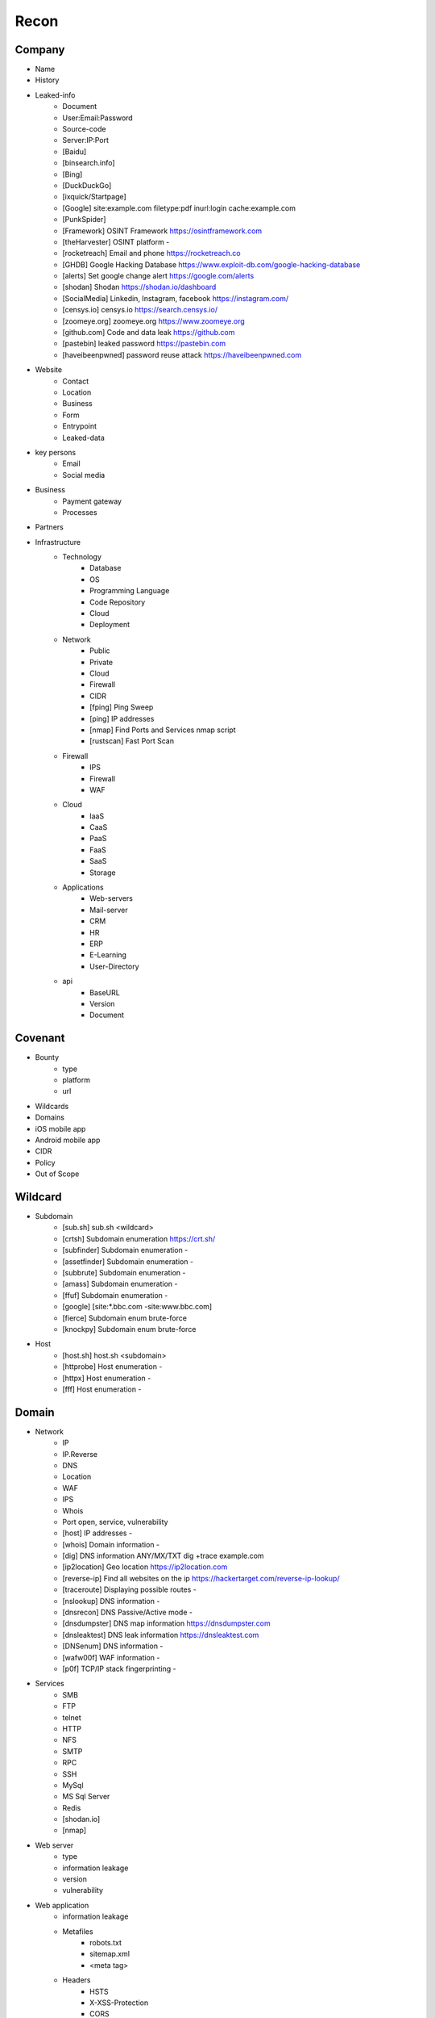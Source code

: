 ===========
Recon
===========

Company
===========
- Name
- History
- Leaked-info
    - Document
    - User:Email:Password
    - Source-code
    - Server:IP:Port
    - [Baidu]
    - [binsearch.info]
    - [Bing]
    - [DuckDuckGo]
    - [ixquick/Startpage]
    - [Google]                                             site:example.com filetype:pdf inurl:login cache:example.com
    - [PunkSpider]
    - [Framework]       OSINT Framework                    https://osintframework.com
    - [theHarvester]    OSINT platform                     -
    - [rocketreach]     Email and phone                    https://rocketreach.co
    - [GHDB]            Google Hacking Database            https://www.exploit-db.com/google-hacking-database
    - [alerts]          Set google change alert            https://google.com/alerts
    - [shodan]          Shodan                             https://shodan.io/dashboard
    - [SocialMedia]     Linkedin, Instagram, facebook      https://instagram.com/
    - [censys.io]       censys.io                          https://search.censys.io/
    - [zoomeye.org]     zoomeye.org                        https://www.zoomeye.org
    - [github.com]      Code and data leak                 https://github.com
    - [pastebin]        leaked password                    https://pastebin.com
    - [haveibeenpwned]  password reuse attack              https://haveibeenpwned.com
- Website
    - Contact
    - Location
    - Business
    - Form
    - Entrypoint
    - Leaked-data
- key persons
    - Email
    - Social media
- Business
    - Payment gateway
    - Processes
- Partners
- Infrastructure
    - Technology
        - Database
        - OS
        - Programming Language
        - Code Repository
        - Cloud
        - Deployment
    - Network
        - Public
        - Private
        - Cloud
        - Firewall
        - CIDR
        - [fping]           Ping Sweep                          
        - [ping]            IP addresses                             
        - [nmap]            Find Ports and Services            nmap script
        - [rustscan]        Fast Port Scan
    - Firewall
        - IPS
        - Firewall
        - WAF
    - Cloud
        - IaaS
        - CaaS
        - PaaS
        - FaaS
        - SaaS
        - Storage
    - Applications
        - Web-servers
        - Mail-server
        - CRM
        - HR
        - ERP
        - E-Learning
        - User-Directory
    - api
        - BaseURL
        - Version
        - Document

Covenant
===========
- Bounty                 
    - type
    - platform
    - url
- Wildcards
- Domains
- iOS mobile app
- Android mobile app
- CIDR
- Policy
- Out of Scope

Wildcard
===========
- Subdomain
     - [sub.sh]          sub.sh <wildcard>
     - [crtsh]           Subdomain enumeration              https://crt.sh/
     - [subfinder]       Subdomain enumeration              -
     - [assetfinder]     Subdomain enumeration              -
     - [subbrute]        Subdomain enumeration              -
     - [amass]           Subdomain enumeration              -
     - [ffuf]            Subdomain enumeration              -
     - [google]          [site:*.bbc.com -site:www.bbc.com]
     - [fierce]          Subdomain enum brute-force   
     - [knockpy]         Subdomain enum brute-force
- Host
     - [host.sh]         host.sh <subdomain>
     - [httprobe]        Host enumeration                   -
     - [httpx]           Host enumeration                   -
     - [fff]             Host enumeration                   -

Domain
===========
- Network
    - IP
    - IP.Reverse
    - DNS
    - Location
    - WAF
    - IPS
    - Whois
    - Port              open, service, vulnerability
    - [host]            IP addresses                       -
    - [whois]           Domain information                 -
    - [dig]             DNS information ANY/MX/TXT         dig +trace example.com
    - [ip2location]     Geo location                       https://ip2location.com
    - [reverse-ip]      Find all websites on the ip        https://hackertarget.com/reverse-ip-lookup/
    - [traceroute]      Displaying possible routes         -     
    - [nslookup]        DNS information                    -
    - [dnsrecon]        DNS Passive/Active mode            -
    - [dnsdumpster]     DNS map information                https://dnsdumpster.com
    - [dnsleaktest]     DNS leak information               https://dnsleaktest.com
    - [DNSenum]         DNS information                    -
    - [wafw00f]         WAF information                    -
    - [p0f]             TCP/IP stack fingerprinting        -
- Services
    - SMB
    - FTP
    - telnet
    - HTTP
    - NFS
    - SMTP
    - RPC
    - SSH
    - MySql
    - MS Sql Server
    - Redis
    - [shodan.io]
    - [nmap]
- Web server
    - type              
    - information leakage
    - version           
    - vulnerability
- Web application
    - information leakage
    - Metafiles
        - robots.txt
        - sitemap.xml
        - <meta tag>
    - Headers
        - HSTS
        - X-XSS-Protection
        - CORS
        - server
        - X-Powered-By
        - X-Frame-Options
        - Content-Security-Policy
    - URLs
        - url
        - screenshot
        - fff
        - [url.sh]          url.sh  <host>
        - [waybackurl]      URL enumeration                    -
        - [katana]          Host enumeration
    - spiderparam
    - js
    - Framework/CMS
        - name
        - version
        - default
            - known vulnerabilities
            - default  credentials
            - default settings
            - defaults and known files
        - configuration
        - database
        - environments
            - development
            - sandbox
            - production
        - logging
            - Location
            - Storage
            - Rotation
            - Access Control
            - Review
        - File Extensions        .sql, .zip, .bak, .pdf, .txt, .old, .inf, .inc
        - Backup
            - js comment
            - js source code
            - cache file
            - .sql
            - .data
            - .bak
        - Admin panel
        - Identity managemnet
            - Admin
            - User
            - Subscriber
    - source
        - comment
        - HTML version
        - <meta tag>
    - Reverse proxy
    - Cloud storage
        - aws
        - gcloud
        - azure
    - Architecture
        - PaaS              aws, azure, wordpress, wix, 
        - Entrypoints
            - Login
            - URL
            - Form
            - Admin panel
            - User panel
        - api
        - js library
        - database
        - Cookie
        - Source code
            - Programming Language
            - github
        - Session
            - JWT
            - SessionId
        - Third party services/APIs
            - apikey
        - Application paths
    - [archive]         Website History                    https://archive.org/web     
    - [netcraft]        Some usefull information           https://sitereport.netcraft.com
    - [Wappalyzer]      Website technology                 addons.mozilla.org
    - [BuiltWith]       Website technology                 addons.mozilla.org/
    - [hackertarget]    WhatWeb & Wappalyzer Scan          https://hackertarget.com
    - [whatweb]         Website technology                 -
    - [Firefox]         Browser, Source Code Review        -
    - [BurpSuite]       Set Scope, Browser and Log         -
    - [securityheaders] Headers missing                    https://securityheaders.com
    - [weleakinfo.io]   Info                               https://weleakinfo.io/
    - [hunter.io]       Info                               https://hunter.io/
    - [Original-ip]     Find the real IP of websites       https://securitytrails.com, https://zoomeye.org

iOS Mobile app
===========
- iOS Mobile app

Android Mobile app
===========
- Android Mobile app

CIDR
===========
- CIDR

Automated Reconnaissance Framework, and Vulnerability Repositories
===========
- [recon-ng]                https://www.kali.org/tools/recon-ng
- [maltego]                 https://www.maltego.com
- [Sn1per]                  https://github.com/1N3/Sn1per
- [amass]                   https://github.com/OWASP/Amass
- [centralops]              https://centralops.net
- [Nessus]                  https://www.tenable.com
- [Nexpose]                 https://www.rapid7.com/products/nexpose
- [OpenVAS]                 https://www.openvas.org
- [ExploitDB]               https://www.exploit-db.com
- [NVD]                     https://nvd.nist.gov/vuln/search
- [Mitre]                   https://www.cve.org
- [OVAL]                    https://oval.cisecurity.org/repository
- [rapid7]                  https://www.rapid7.com/db/
- [favicon]                 https://wiki.owasp.org/index.php/OWASP_favicon_database
- [dencode]                 https://dencode.com